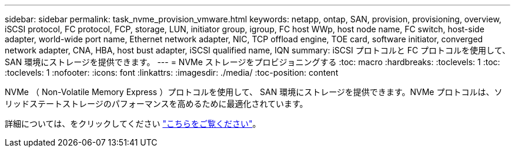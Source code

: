---
sidebar: sidebar 
permalink: task_nvme_provision_vmware.html 
keywords: netapp, ontap, SAN, provision, provisioning, overview, iSCSI protocol, FC protocol, FCP, storage, LUN, initiator group, igroup, FC host WWp, host node name, FC switch, host-side adapter, world-wide port name, Ethernet network adapter, NIC, TCP offload engine, TOE card, software initiator, converged network adapter, CNA, HBA, host bust adapter, iSCSI qualified name, IQN 
summary: iSCSI プロトコルと FC プロトコルを使用して、 SAN 環境にストレージを提供できます。 
---
= NVMe ストレージをプロビジョニングする
:toc: macro
:hardbreaks:
:toclevels: 1
:toc: 
:toclevels: 1
:nofooter: 
:icons: font
:linkattrs: 
:imagesdir: ./media/
:toc-position: content


[role="lead"]
NVMe （ Non-Volatile Memory Express ）プロトコルを使用して、 SAN 環境にストレージを提供できます。NVMe プロトコルは、ソリッドステートストレージのパフォーマンスを高めるために最適化されています。

詳細については、をクリックしてください link:concept_nvme_provision_overview.html["こちらをご覧ください"]。
